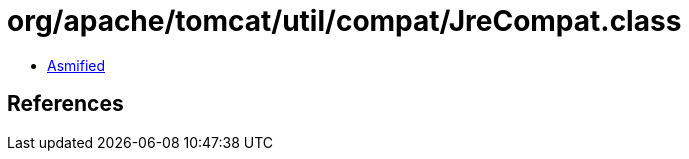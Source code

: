 = org/apache/tomcat/util/compat/JreCompat.class

 - link:JreCompat-asmified.java[Asmified]

== References

